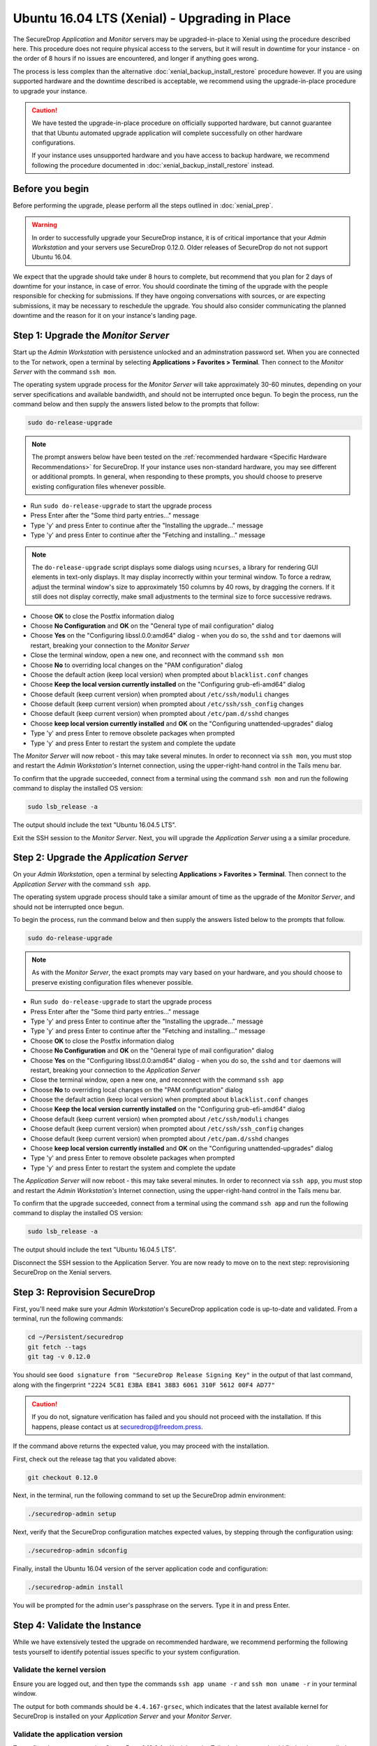 Ubuntu 16.04 LTS (Xenial) - Upgrading in Place
==============================================

The SecureDrop *Application* and *Monitor* servers may be upgraded-in-place to 
Xenial using the procedure described here. This procedure does not require 
physical access to the servers, but it will result in downtime for your instance
- on the order of 8 hours if no issues are encountered, and longer if anything 
goes wrong.

The process is less complex than the alternative 
:doc:`xenial_backup_install_restore` procedure however. If you are using 
supported hardware and the downtime described is acceptable, we recommend using
the upgrade-in-place procedure to upgrade your instance.

.. caution::
  We have tested the upgrade-in-place procedure on officially supported hardware, 
  but cannot guarantee that that Ubuntu automated upgrade application will 
  complete successfully on other hardware configurations.

  If your instance uses unsupported hardware and you have access to backup 
  hardware, we recommend following the procedure documented in 
  :doc:`xenial_backup_install_restore` instead.


Before you begin
----------------
Before performing the upgrade, please perform all the steps outlined in
:doc:`xenial_prep`.

.. warning::
  In order to successfully upgrade your SecureDrop instance, it is of critical
  importance that your *Admin Workstation* and your servers use SecureDrop
  0.12.0. Older releases of SecureDrop do not not support Ubuntu 16.04.

                                                                                
We expect that the upgrade should take under 8 hours to complete, but recommend 
that you plan for 2 days of downtime for your instance, in case of error. You
should coordinate the timing of the upgrade with the people responsible for 
checking for submissions. If they have ongoing conversations with sources, or 
are expecting submissions, it may be necessary to reschedule the upgrade. You 
should also consider communicating the planned downtime and the reason for it 
on your instance's landing page.


Step 1: Upgrade the *Monitor Server*
------------------------------------

Start up the *Admin Workstation* with persistence unlocked and an adminstration 
password set. When you are connected to the Tor network, open a terminal by 
selecting **Applications > Favorites > Terminal**. Then connect to the *Monitor 
Server* with the command ``ssh mon``.

The operating system upgrade process for the *Monitor Server* will take
approximately 30-60 minutes, depending on your server specifications and
available bandwidth, and should not be interrupted once begun. To begin the
process, run the command below and then supply the answers listed below to the
prompts that follow:

.. code:: sh

  sudo do-release-upgrade

.. note:: The prompt answers below have been tested on the
  :ref:`recommended hardware <Specific Hardware Recommendations>` for
  SecureDrop. If your instance uses non-standard hardware, you may see different
  or additional prompts. In general, when responding to these prompts, you
  should choose to preserve existing configuration files whenever possible.

- Run ``sudo do-release-upgrade`` to start the upgrade process
- Press Enter after the "Some third party entries..." message
- Type 'y' and press Enter to continue after the "Installing the upgrade..."
  message
- Type 'y' and press Enter to continue after the "Fetching and installing..."
  message

.. note:: The ``do-release-upgrade`` script displays some dialogs using
  ``ncurses``, a library for rendering GUI elements in text-only displays. It
  may display incorrectly within your terminal window. To force a redraw, adjust
  the terminal window's size to approximately 150 columns by 40 rows, by
  dragging the corners. If it still does not display correctly, make small
  adjustments to the terminal size to force successive redraws.

- Choose **OK** to close the Postfix information dialog
- Choose **No Configuration** and **OK** on the "General type of mail
  configuration" dialog
- Choose **Yes** on the "Configuring libssl.0.0:amd64" dialog - when you do so,
  the ``sshd`` and ``tor`` daemons will restart, breaking your connection to the
  *Monitor Server*
- Close the terminal window, open a new one, and reconnect with the command
  ``ssh mon``
- Choose **No** to overriding local changes on the "PAM configuration" dialog
- Choose the default action (keep local version) when prompted about
  ``blacklist.conf`` changes
- Choose **Keep the local version currently installed** on the
  "Configuring grub-efi-amd64" dialog
- Choose default (keep current version) when prompted about ``/etc/ssh/moduli``
  changes
- Choose default (keep current version) when prompted about
  ``/etc/ssh/ssh_config`` changes
- Choose default (keep current version) when prompted about ``/etc/pam.d/sshd``
  changes
- Choose **keep local version currently installed** and **OK** on the
  "Configuring unattended-upgrades" dialog
- Type 'y' and press Enter to remove obsolete packages when prompted
- Type 'y' and press Enter to restart the system and complete the update

The *Monitor Server* will now reboot - this may take several minutes. In order
to reconnect via ``ssh mon``, you must stop and restart the
*Admin Workstation's* Internet connection, using the upper-right-hand control in
the Tails menu bar.

To confirm that the upgrade succeeded, connect from a terminal using the command
``ssh mon`` and run the following command to display the installed OS version:

.. code:: sh

  sudo lsb_release -a

The output should include the text "Ubuntu 16.04.5 LTS".

Exit the SSH session to the *Monitor Server*. Next, you will upgrade the
*Application Server* using a a similar procedure.

Step 2: Upgrade the *Application Server*
-----------------------------------------

On your *Admin Workstation*, open a terminal by selecting
**Applications > Favorites > Terminal**. Then connect to the
*Application Server* with the command ``ssh app``.

The operating system upgrade process should take a similar amount of time as
the upgrade of the *Monitor Server*, and should not be interrupted once begun.

To begin the process, run the command below and then supply the answers listed
below to the prompts that follow.

.. code:: sh

  sudo do-release-upgrade

.. note:: As with the *Monitor Server*, the exact prompts may vary based on your
  hardware, and you should choose to preserve existing configuration files
  whenever possible.

- Run ``sudo do-release-upgrade`` to start the upgrade process
- Press Enter after the "Some third party entries..." message
- Type 'y' and press Enter to continue after the "Installing the upgrade..."
  message
- Type 'y' and press Enter to continue after the "Fetching and installing..."
  message
- Choose **OK** to close the Postfix information dialog
- Choose **No Configuration** and **OK** on the "General type of mail
  configuration" dialog
- Choose **Yes** on the "Configuring libssl.0.0:amd64" dialog - when you do so,
  the ``sshd`` and ``tor`` daemons will restart, breaking your connection to the
  *Application Server*
- Close the terminal window, open a new one, and reconnect with the command
  ``ssh app``
- Choose **No** to overriding local changes on the "PAM configuration" dialog
- Choose the default action (keep local version) when prompted about
  ``blacklist.conf`` changes
- Choose **Keep the local version currently installed** on the
  "Configuring grub-efi-amd64" dialog
- Choose default (keep current version) when prompted about ``/etc/ssh/moduli``
  changes
- Choose default (keep current version) when prompted about
  ``/etc/ssh/ssh_config`` changes
- Choose default (keep current version) when prompted about ``/etc/pam.d/sshd``
  changes
- Choose **keep local version currently installed** and **OK** on the
  "Configuring unattended-upgrades" dialog
- Type 'y' and press Enter to remove obsolete packages when prompted
- Type 'y' and press Enter to restart the system and complete the update

The *Application Server* will now reboot - this may take several minutes. In
order to reconnect via ``ssh app``, you must stop and restart the
*Admin Workstation's* Internet connection,  using the upper-right-hand control
in the Tails menu bar.

To confirm that the upgrade succeeded, connect from a terminal using the command
``ssh app`` and run the following command to display the installed OS version:

.. code:: sh

  sudo lsb_release -a

The output should include the text "Ubuntu 16.04.5 LTS".

Disconnect the SSH session to the Application Server. You are now ready to move
on to the next step: reprovisioning SecureDrop on the Xenial servers.

Step 3: Reprovision SecureDrop 
------------------------------

First, you'll need make sure your *Admin Workstation*'s SecureDrop application
code is up-to-date and validated. From a terminal, run the following commands:
                                                                                
.. code:: sh                                                                    
                                                                                
 cd ~/Persistent/securedrop                                                     
 git fetch --tags
 git tag -v 0.12.0                                                              
                                                                                
You should see ``Good signature from "SecureDrop Release Signing Key"`` in the 
output of that last command, along with the fingerprint 
``"2224 5C81 E3BA EB41 38B3 6061 310F 5612 00F4 AD77"``
                                                                                
.. caution::                                                                    
                                                                                
 If you do not, signature verification has failed and you should not proceed 
 with the installation. If this happens, please contact us at 
 securedrop@freedom.press.
                                                                                
If the command above returns the expected value, you may proceed with the installation.

First, check out the release tag that you validated above:

.. code:: sh
 
 git checkout 0.12.0                                                            

Next, in the terminal, run the following command to set up the SecureDrop 
admin environment:

.. code:: sh

  ./securedrop-admin setup

Next, verify that the SecureDrop configuration matches expected values, by 
stepping through the configuration using:

.. code:: sh

  ./securedrop-admin sdconfig

Finally, install the Ubuntu 16.04 version of the server application code and
configuration:

.. code:: sh

  ./securedrop-admin install

You will be prompted for the admin user's passphrase on the servers. Type it in
and press Enter.

Step 4: Validate the Instance
-----------------------------

While we have extensively tested the upgrade on recommended hardware, we
recommend performing the following tests yourself to identify potential issues
specific to your system configuration.

Validate the kernel version
^^^^^^^^^^^^^^^^^^^^^^^^^^^

Ensure you are logged out, and then type the commands ``ssh app uname -r`` and
``ssh mon uname -r`` in your terminal window.

The output for both commands should be ``4.4.167-grsec``, which indicates that
the latest available kernel for SecureDrop is installed on your *Application
Server* and your *Monitor Server*.

Validate the application version
^^^^^^^^^^^^^^^^^^^^^^^^^^^^^^^^

To confirm that you are running SecureDrop 0.12.0 for Xenial, on the Tails
desktop, you should find a shortcut called **SecureDrop Source Interface**.
Double-click it to launch the Tor browser.

After the *Source Interface* loads, add the path ``/metadata`` to the URL in
your address bar. If your *Source Interface* can be found at
``examplenot4real.onion``, then the address you should visit is
``examplenot4real.onion/metadata``. That page should show you key/value pairs,
including ``0.12.0`` for ``sd_version`` and ``16.04`` for ``server_os``.

End-to-end test
^^^^^^^^^^^^^^^

We recommend an end-to-end test of document submission, reply and decryption.
First, confirm that you can log into the *Journalist Interface*. On the Tails
desktop, you should find a shortcut called **SecureDrop Journalist Interface**.
Double-click it to launch the Tor browser.

Once the page has finished loading, sign in using your SecureDrop login
credentials. Confirm that you can view the list of submissions as expected.

Keep the browser window open, and launch the **SecureDrop Source Interface**
using its shortcut on the Tails desktop. The *Source Interface* should load in
another browser tab.

Once the page has finished loading, click **Submit Documents**. On the subsequent
page, click **Submit Documents** again (you may want to write down your codename
in case you need it for further testing).On the following screen, choose a
simple file to upload, and enter a message to go along with it, then press
**Submit**.

Switch to the tab with the *Journalist Interface*, reload it, and confirm that
you can see your new submission. Write a reply, and switch back to the
*Source Interface*. Reload it, and confirm that you can see the reply.

Now, from the *Journalist Interface*, download the submission you just made.
Copy it to your *Transfer Device* and boot into your *Secure Viewing Station*.
Confirm that you can open the encrypted document.

Just in case you picked the wrong submission, we strongly recommend following
standard precautions, e.g., do not open the document directly from the *Transfer
Device* but copy it onto the *Secure Viewing Station* first.

Check OSSEC alerts
^^^^^^^^^^^^^^^^^^
You should continue to receive OSSEC alerts after the upgrade is complete. If 
you do not, follow the :ref:`troubleshooting guide <troubleshooting_ossec>` to 
diagnose the problem, or contact us using one of the methods listed below.

Contact us
----------
If you have questions or comments regarding this process, or if you
encounter any issues, you can always contact us by the following means:

- via our `Support Portal <https://support.freedom.press>`_, if you are a member
  (membership is approved on a case-by-case basis);
- via securedrop@freedom.press
  (`GPG encrypted <https://securedrop.org/sites/default/files/fpf-email.asc>`__)
  for sensitive security issues (please use judiciously);
- via our `community forums <https://forum.securedrop.org>`_.

If you encounter problems that are not security-sensitive, we also encourage you
to `file an issue <https://github.com/freedomofpress/securedrop/issues/new/>`_
in our public GitHub repository.

.. caution::                                                                    
                                                                                
 If you include log snippets or error output in any communications via the      
 methods described above, make sure to first redact sensitive data, such as     
 Onion URLs or authentication information.                                       
                                            
